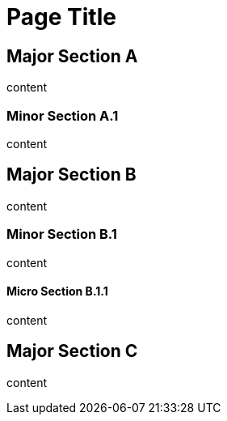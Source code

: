 = Page Title

== Major Section A

content

=== Minor Section A.1

content

== Major Section B

content

=== Minor Section B.1

content

==== Micro Section B.1.1

content

== Major Section C

content

